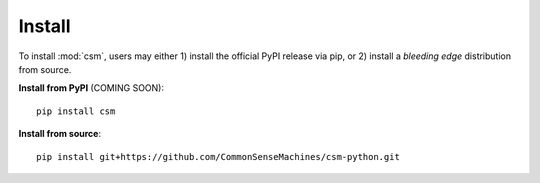Install
===========

To install :mod:`csm`, users may either 1) install the official PyPI release via pip, or 2) install a *bleeding edge* distribution from source.

**Install from PyPI** (COMING SOON)::

    pip install csm

**Install from source**::

    pip install git+https://github.com/CommonSenseMachines/csm-python.git